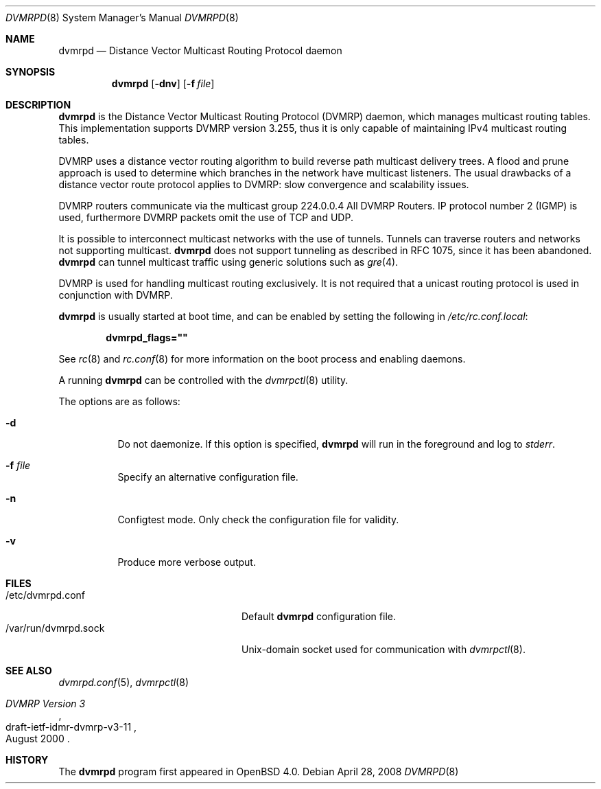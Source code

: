 .\"	$OpenBSD: src/usr.sbin/dvmrpd/dvmrpd.8,v 1.5 2008/04/28 07:46:41 jmc Exp $
.\"
.\" Copyright (c) 2004, 2005, 2006 Esben Norby <norby@openbsd.org>
.\"
.\" Permission to use, copy, modify, and distribute this software for any
.\" purpose with or without fee is hereby granted, provided that the above
.\" copyright notice and this permission notice appear in all copies.
.\"
.\" THE SOFTWARE IS PROVIDED "AS IS" AND THE AUTHOR DISCLAIMS ALL WARRANTIES
.\" WITH REGARD TO THIS SOFTWARE INCLUDING ALL IMPLIED WARRANTIES OF
.\" MERCHANTABILITY AND FITNESS. IN NO EVENT SHALL THE AUTHOR BE LIABLE FOR
.\" ANY SPECIAL, DIRECT, INDIRECT, OR CONSEQUENTIAL DAMAGES OR ANY DAMAGES
.\" WHATSOEVER RESULTING FROM LOSS OF USE, DATA OR PROFITS, WHETHER IN AN
.\" ACTION OF CONTRACT, NEGLIGENCE OR OTHER TORTIOUS ACTION, ARISING OUT OF
.\" OR IN CONNECTION WITH THE USE OR PERFORMANCE OF THIS SOFTWARE.
.\"
.Dd $Mdocdate: April 28 2008 $
.Dt DVMRPD 8
.Os
.Sh NAME
.Nm dvmrpd
.Nd "Distance Vector Multicast Routing Protocol daemon"
.Sh SYNOPSIS
.Nm
.Op Fl dnv
.Op Fl f Ar file
.Sh DESCRIPTION
.Nm
is the Distance Vector Multicast Routing Protocol
.Pq DVMRP
daemon, which manages multicast routing tables.
This implementation supports DVMRP version 3.255,
thus it is only capable of maintaining IPv4 multicast routing tables.
.Pp
DVMRP uses a distance vector routing algorithm to build
reverse path multicast delivery trees.
A flood and prune approach is used to determine which branches in
the network have multicast listeners.
The usual drawbacks of a distance vector route protocol applies to DVMRP:
slow convergence and scalability issues.
.Pp
DVMRP routers communicate via the multicast group 224.0.0.4
All DVMRP Routers.
IP protocol number 2
.Pq IGMP
is used, furthermore DVMRP packets omit the use of TCP and UDP.
.Pp
It is possible to interconnect multicast networks with the use of tunnels.
Tunnels can traverse routers and networks not supporting multicast.
.Nm
does not support tunneling as described in RFC 1075,
since it has been abandoned.
.Nm
can tunnel multicast traffic using generic solutions such as
.Xr gre 4 .
.Pp
DVMRP is used for handling multicast routing exclusively.
It is not required that a unicast routing protocol is used in
conjunction with DVMRP.
.Pp
.Nm
is usually started at boot time, and can be enabled by
setting the following in
.Pa /etc/rc.conf.local :
.Pp
.Dl dvmrpd_flags=\&"\&"
.Pp
See
.Xr rc 8
and
.Xr rc.conf 8
for more information on the boot process
and enabling daemons.
.Pp
A running
.Nm
can be controlled with the
.Xr dvmrpctl 8
utility.
.Pp
The options are as follows:
.Bl -tag -width Ds
.It Fl d
Do not daemonize.
If this option is specified,
.Nm
will run in the foreground and log to
.Em stderr .
.It Fl f Ar file
Specify an alternative configuration file.
.It Fl n
Configtest mode.
Only check the configuration file for validity.
.It Fl v
Produce more verbose output.
.El
.Sh FILES
.Bl -tag -width "/var/run/dvmrpd.sockXX" -compact
.It /etc/dvmrpd.conf
Default
.Nm
configuration file.
.It /var/run/dvmrpd.sock
Unix-domain socket used for communication with
.Xr dvmrpctl 8 .
.El
.Sh SEE ALSO
.Xr dvmrpd.conf 5 ,
.Xr dvmrpctl 8
.Rs
.%R "draft-ietf-idmr-dvmrp-v3-11"
.%T "DVMRP Version 3"
.%D August 2000
.Re
.Sh HISTORY
The
.Nm
program first appeared in
.Ox 4.0 .
